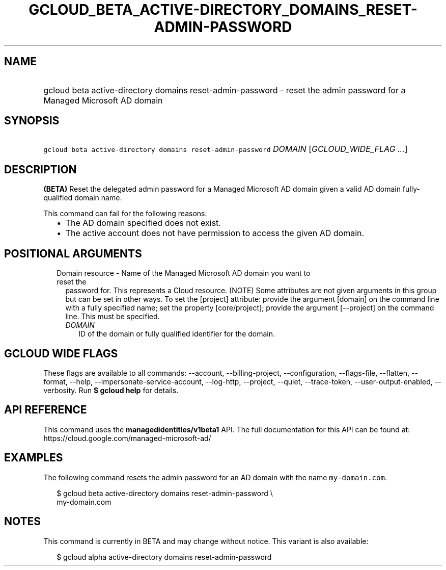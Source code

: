 
.TH "GCLOUD_BETA_ACTIVE\-DIRECTORY_DOMAINS_RESET\-ADMIN\-PASSWORD" 1



.SH "NAME"
.HP
gcloud beta active\-directory domains reset\-admin\-password \- reset the admin password for a Managed Microsoft AD domain



.SH "SYNOPSIS"
.HP
\f5gcloud beta active\-directory domains reset\-admin\-password\fR \fIDOMAIN\fR [\fIGCLOUD_WIDE_FLAG\ ...\fR]



.SH "DESCRIPTION"

\fB(BETA)\fR Reset the delegated admin password for a Managed Microsoft AD
domain given a valid AD domain fully\-qualified domain name.

This command can fail for the following reasons:
.RS 2m
.IP "\(bu" 2m
The AD domain specified does not exist.
.IP "\(bu" 2m
The active account does not have permission to access the given AD domain.
.RE
.sp



.SH "POSITIONAL ARGUMENTS"

.RS 2m
.TP 2m

Domain resource \- Name of the Managed Microsoft AD domain you want to reset the
password for. This represents a Cloud resource. (NOTE) Some attributes are not
given arguments in this group but can be set in other ways. To set the [project]
attribute: provide the argument [domain] on the command line with a fully
specified name; set the property [core/project]; provide the argument
[\-\-project] on the command line. This must be specified.

.RS 2m
.TP 2m
\fIDOMAIN\fR
ID of the domain or fully qualified identifier for the domain.


.RE
.RE
.sp

.SH "GCLOUD WIDE FLAGS"

These flags are available to all commands: \-\-account, \-\-billing\-project,
\-\-configuration, \-\-flags\-file, \-\-flatten, \-\-format, \-\-help,
\-\-impersonate\-service\-account, \-\-log\-http, \-\-project, \-\-quiet,
\-\-trace\-token, \-\-user\-output\-enabled, \-\-verbosity. Run \fB$ gcloud
help\fR for details.



.SH "API REFERENCE"

This command uses the \fBmanagedidentities/v1beta1\fR API. The full
documentation for this API can be found at:
https://cloud.google.com/managed\-microsoft\-ad/



.SH "EXAMPLES"

The following command resets the admin password for an AD domain with the name
\f5my\-domain.com\fR.

.RS 2m
$ gcloud beta active\-directory domains reset\-admin\-password \e
    my\-domain.com
.RE



.SH "NOTES"

This command is currently in BETA and may change without notice. This variant is
also available:

.RS 2m
$ gcloud alpha active\-directory domains reset\-admin\-password
.RE


